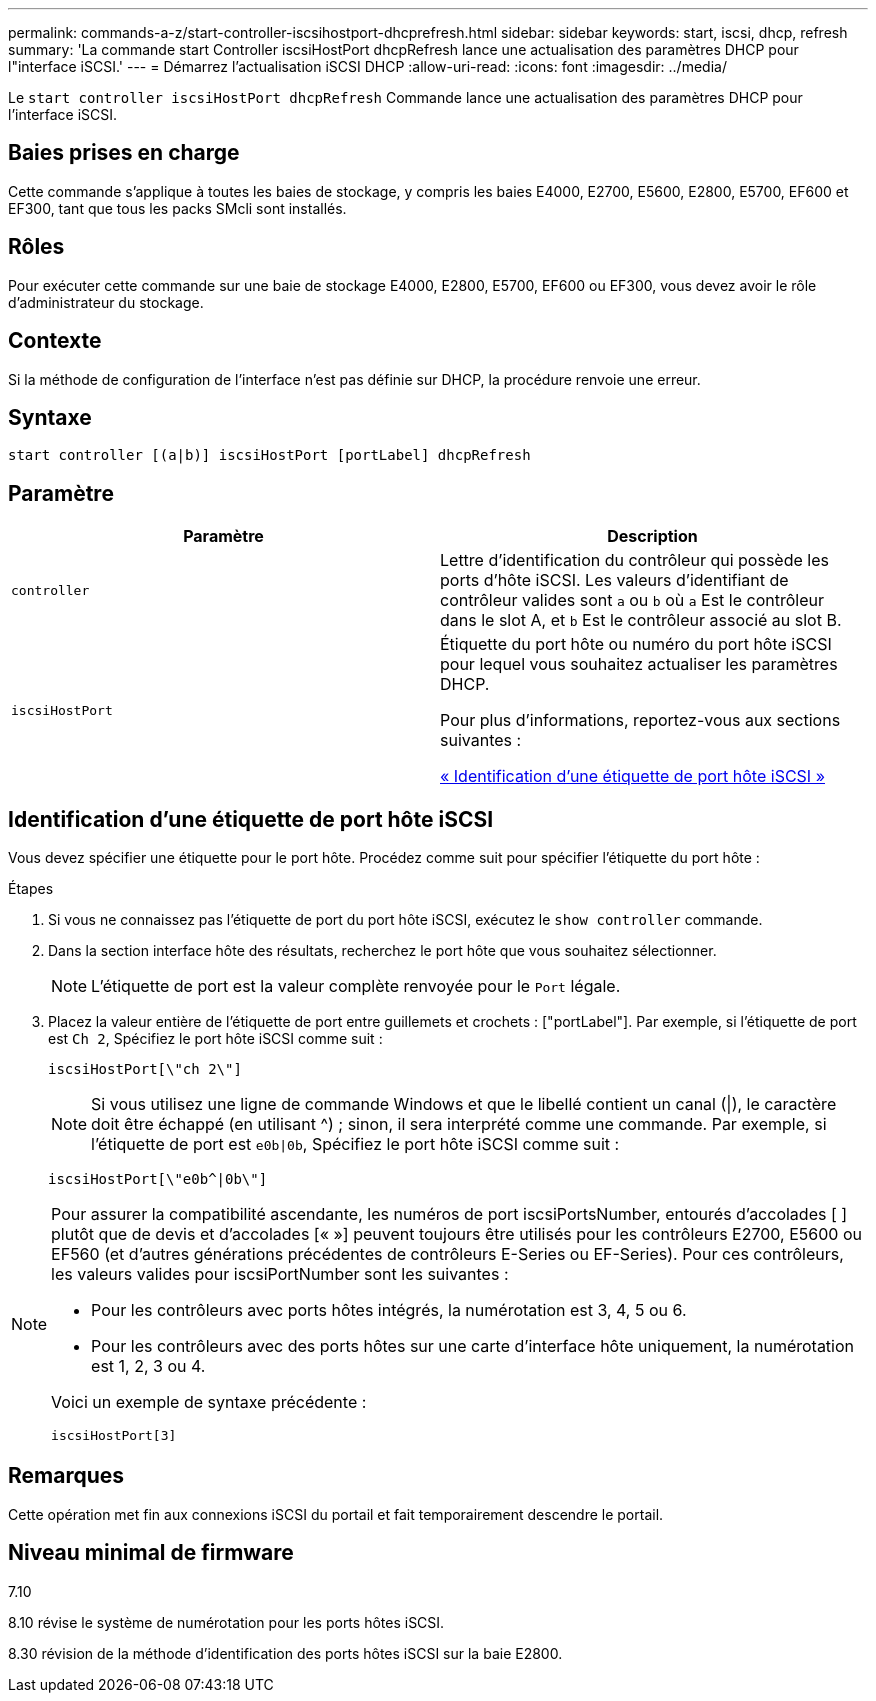 ---
permalink: commands-a-z/start-controller-iscsihostport-dhcprefresh.html 
sidebar: sidebar 
keywords: start, iscsi, dhcp, refresh 
summary: 'La commande start Controller iscsiHostPort dhcpRefresh lance une actualisation des paramètres DHCP pour l"interface iSCSI.' 
---
= Démarrez l'actualisation iSCSI DHCP
:allow-uri-read: 
:icons: font
:imagesdir: ../media/


[role="lead"]
Le `start controller iscsiHostPort dhcpRefresh` Commande lance une actualisation des paramètres DHCP pour l'interface iSCSI.



== Baies prises en charge

Cette commande s'applique à toutes les baies de stockage, y compris les baies E4000, E2700, E5600, E2800, E5700, EF600 et EF300, tant que tous les packs SMcli sont installés.



== Rôles

Pour exécuter cette commande sur une baie de stockage E4000, E2800, E5700, EF600 ou EF300, vous devez avoir le rôle d'administrateur du stockage.



== Contexte

Si la méthode de configuration de l'interface n'est pas définie sur DHCP, la procédure renvoie une erreur.



== Syntaxe

[source, cli]
----
start controller [(a|b)] iscsiHostPort [portLabel] dhcpRefresh
----


== Paramètre

[cols="2*"]
|===
| Paramètre | Description 


 a| 
`controller`
 a| 
Lettre d'identification du contrôleur qui possède les ports d'hôte iSCSI. Les valeurs d'identifiant de contrôleur valides sont `a` ou `b` où `a` Est le contrôleur dans le slot A, et `b` Est le contrôleur associé au slot B.



 a| 
`iscsiHostPort`
 a| 
Étiquette du port hôte ou numéro du port hôte iSCSI pour lequel vous souhaitez actualiser les paramètres DHCP.

Pour plus d'informations, reportez-vous aux sections suivantes :

<<Identification d'une étiquette de port hôte iSCSI,« Identification d'une étiquette de port hôte iSCSI »>>

|===


== Identification d'une étiquette de port hôte iSCSI

Vous devez spécifier une étiquette pour le port hôte. Procédez comme suit pour spécifier l'étiquette du port hôte :

.Étapes
. Si vous ne connaissez pas l'étiquette de port du port hôte iSCSI, exécutez le `show controller` commande.
. Dans la section interface hôte des résultats, recherchez le port hôte que vous souhaitez sélectionner.
+
[NOTE]
====
L'étiquette de port est la valeur complète renvoyée pour le `Port` légale.

====
. Placez la valeur entière de l'étiquette de port entre guillemets et crochets : ["portLabel"]. Par exemple, si l'étiquette de port est `Ch 2`, Spécifiez le port hôte iSCSI comme suit :
+
[listing]
----
iscsiHostPort[\"ch 2\"]
----
+
[NOTE]
====
Si vous utilisez une ligne de commande Windows et que le libellé contient un canal (|), le caractère doit être échappé (en utilisant {caret}) ; sinon, il sera interprété comme une commande. Par exemple, si l'étiquette de port est `e0b|0b`, Spécifiez le port hôte iSCSI comme suit :

====
+
[listing]
----
iscsiHostPort[\"e0b^|0b\"]
----


[NOTE]
====
Pour assurer la compatibilité ascendante, les numéros de port iscsiPortsNumber, entourés d'accolades [ ] plutôt que de devis et d'accolades [« »] peuvent toujours être utilisés pour les contrôleurs E2700, E5600 ou EF560 (et d'autres générations précédentes de contrôleurs E-Series ou EF-Series). Pour ces contrôleurs, les valeurs valides pour iscsiPortNumber sont les suivantes :

* Pour les contrôleurs avec ports hôtes intégrés, la numérotation est 3, 4, 5 ou 6.
* Pour les contrôleurs avec des ports hôtes sur une carte d'interface hôte uniquement, la numérotation est 1, 2, 3 ou 4.


Voici un exemple de syntaxe précédente :

[listing]
----
iscsiHostPort[3]
----
====


== Remarques

Cette opération met fin aux connexions iSCSI du portail et fait temporairement descendre le portail.



== Niveau minimal de firmware

7.10

8.10 révise le système de numérotation pour les ports hôtes iSCSI.

8.30 révision de la méthode d'identification des ports hôtes iSCSI sur la baie E2800.
